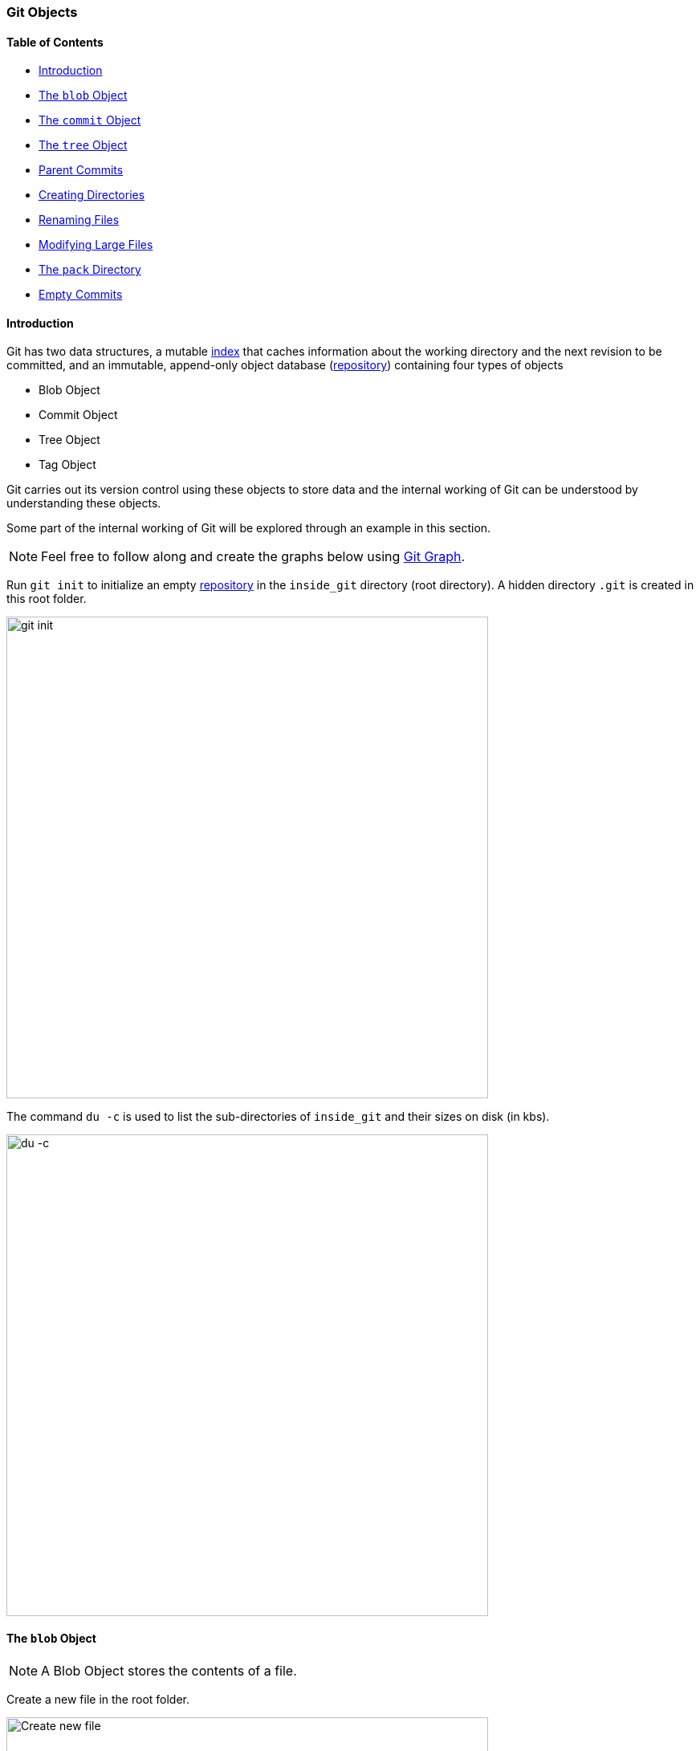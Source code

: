=== Git Objects

==== Table of Contents

* link:#_introduction[Introduction]
* link:#_the_blob_object[The `blob` Object]
* link:#_the_commit_object[The `commit` Object]
* link:#_the_tree_object[The `tree` Object]
* link:#_parent_commits[Parent Commits]
* link:#_creating_directories[Creating Directories]
* link:#_renaming_files[Renaming Files]
* link:#_modifying_large_files[Modifying Large Files]
* link:#_the_pack_directory[The `pack` Directory]
* link:#_empty_commits[Empty Commits]

==== Introduction

Git has two data structures, a mutable link:#_the_index_file[index] that caches information about the working directory and the next revision to be committed, and an immutable, append-only object database (link:#_repository[repository]) containing four types of objects

* Blob Object
* Commit Object
* Tree Object
* Tag Object

Git carries out its version control using these objects to store data and the internal working of Git can be understood by understanding these objects.

Some part of the internal working of Git will be explored through an example in this section.

NOTE: Feel free to follow along and create the graphs below using link:https://harshkapadia2.github.io/git-graph[Git Graph^].

Run `git init` to initialize an empty link:#_repository[repository] in the `inside_git` directory (root directory). A hidden directory `.git` is created in this root folder.

image::git-init.jpg[alt="git init", 600, 600]

The command `du -c` is used to list the sub-directories of `inside_git` and their sizes on disk (in kbs).

image::du-c-1.jpg[alt="du -c", 600, 600]

==== The `blob` Object

NOTE: A Blob Object stores the contents of a file.

Create a new file in the root folder.

image::touch-master_file_1.jpg[alt="Create new file", 600, 600]

Now the working tree (root directory) contains the `.git` directory and the new file `master_file_1.txt`.

image::ls-a-1.jpg[alt="Master File", 600, 600]

Add the file to the link:#_staging_staging_areaindex[staging area] using link:#_period[`git add .`] and run `du -c` once again.

image::du-c-2.jpg[alt="Stage file", 600, 600]

Note that a new directory `e6` has been added to `.git/objects`.

Use the `dir` (or `ls`) command to find out which file is present in the directory `.git/objects/e6`.

image::dir-1.jpg[alt="Create new directory", 600, 600]

[.word-break-all]
The file name `9de29bb2d1d6434b8b29ae775ad8c2e48c5391` is 38 characters long. On appending it to the folder name (`e6`), it becomes a 40 character string `e69de29bb2d1d6434b8b29ae775ad8c2e48c5391`. This is a link:#_SHA-1[SHA-1 hash]. Git hashes the content of the file (and some more data) using the SHA-1 algorithm to produce a 40 character hexadecimal string. Every link:#_git_add[stage], [commit] and [tag] produces its own unique SHA-1 hash(es). (Being a 40 character string, hash collisions are VERY rare.) The first two characters of the hash are used for bucketing the hashes into folders, to decrease access time. To make things easy, *Git sometimes uses just 4 to 8 characters of an object's hash to refer to it.*

As mentioned in the previous paragraph, Git hashes the contents of the file and other details to create a 40 character SHA-1 hash. To verify that, some content needs to be added to the file. The file will then have to be added again. (This will produce another hash.)

image::add-to-master_file_1-1.jpg[alt="Add to Master file", 600, 600]
image::edit-master_file_1-1.jpg[alt="Edit master file", 600, 600]

[.word-break-all]
From the last command in the image above, it can be inferred that a new hash `1a3851c172420a2198cf8ca6f2b776589d955cc5` was generated. Check its contents using the `cat` command.

image::cat-1.jpg[alt="Check contents", 600, 600]

The output is gibberish because Git compresses file contents (and some additional data) with the link:https://www.zlib.net/[zlib^] library and then stores it in the file. So to make sense of the gibberish, the content of the file needs to be de-compressed.

image::decompress-file.png[alt="Decompress", 600, 600]

`blob 16\0Git is amazing!\n` is the content of the hashed file. (`\0` and `\n` are not seen. Explained in the points below.)

Breaking it down

* *`blob`* is the object type of the file. It is an abbreviation for 'Binary Large OBject'. These objects (files) store the content of the files.
* `16` is the file size (length). `Git is amazing!` consists of 15 characters, but the link:https://harshkapadia2.github.io/cli/terminal.html#:~:text=It%20can%20be%20used%20to%20add%20text%20to%20a%20file%20using%20the%20output%20redirection%20operator[`echo` command] adds a new line (line feed) character (`\n`) at the end of the text, making the length 16.
* Just like the `\n` character which cannot be seen in the output, there is a NULL character (`\0`) between the length and file content.
* `Git is amazing!\n` is the file content. (The `\n` is not visible.)

[NOTE.word-break-all]
====
If `blob 16\0Git is amazing!\n` is hashed using SHA-1, the same hash (`1a3851c172420a2198cf8ca6f2b776589d955cc5`) will be generated!

image::sha1sum.png[alt="Generating hash for the string", 600, 600]
====

**So, Git generates the hash of the file using the string `<object_type> <content_length>\0<file_content>` and stores that string in the file after compressing it.** (The name of the file is the last 38 characters of the 40 character hash that was generated. The first two characters are used for bucketing.)

[TIP]
====
The process of finding the contents of the file using `cat` is pretty cumbersome. It is a better idea to use the `git cat-file` [plumbing command] provided by Git.

Variations of the `git cat-file` command that will be used

* `git cat-file -p <hash>` (-p = pretty print) to display file data.
* `git cat-file -t <hash>` (-t = type) to display file type (blob, commit, tree or tag).
* `git cat-file -s <hash>` (-s = size) to display the file size (length).
====

==== The `commit` Object

NOTE: A commit object links tree objects together into a history. It contains the name of a tree object (of the top-level source directory), a timestamp, a log message, and the names of zero or more parent commit objects.

Commit `master_file_1.txt` and then run `du -c` again.

image::commit-master_file_1-1.jpg[alt="Commit master file", 600, 600]

From the above image it can be noticed that two new directories `.git/objects/1b` and `.git/objects/d5` were created. Also, after committing the file, Git printed the first seven characters of the SHA-1 hash for that commit in the output.

Using the seven characters of the commit hash in the output, check the file type using the `git cat-file -t` command.

image::cat-file-t-1.jpg[alt="Plumbing commands", 600, 600]

So the file type is `commit`, inferring that it is a file generated through a commit.

Print the contents of the commit object (file) using the `git cat-file -p` command.

image::cat-file-p-1.jpg[alt="Commit", 600, 600]

Commit object content

[.word-break-all]
* `tree 1b2190cdc2801ec3df6505dc351dee878ac7f2fc` is the other SHA-1 hash that was generated (remember that two directories were generated in `.git/objects` on committing the file), of the type `tree`. The tree is the [snapshot] of the current state of the repository.
* link:#_parent_commits[Parent commit's SHA-1 hash] (Not present here. Explained below.)
* The next line has the details of the author (the one who wrote the code):
    ** Name
    ** e-mail ID
    ** Timestamp
* The next line has the details of the committer (the one who committed the code):
    ** Name
    ** e-mail ID
    ** Timestamp
* Commit message
* Commit description (If provided. Not present here.)

==== The `tree` Object

NOTE: A tree object is the equivalent of a (sub)directory: it contains a list of filenames, each with some type bits and the name of a blob or tree object that is that file, symbolic link, or directory's contents. This object describes a snapshot of the source tree.

Check the contents of the tree file listed in the commit object (file).

image::cat-file-p-2.jpg[alt="Check contents", 600, 600]

**The tree file has entries of the files & directories in the snapshot (current state) of the local repository.** The format of each line is the same.

Tree object content format

* `100644` is the mode of the file. It is an octal number.
+
[source, plaintext]
----
Octal: 100644
Binary: 001000 000 110100100
----

	** The first six binary bits indicate the object type.
		*** `001000` indicates a regular file. (As seen in this case.)
		*** `001010` indicates a link:https://tdongsi.github.io/blog/2016/02/20/symlinks-in-git[symlink (symbolic link)^].
		*** `001110` indicates a link:https://www.oreilly.com/library/view/version-control-with/9780596158187/ch15s04.html#:~:text=gitlink[gitlink^].
	** The next three binary bits (`000`) are unused.
	** The last nine binary bits (`110100100`) indicate link:https://harshkapadia2.github.io/cli/terminal.html#changing-permissions[Unix file permissions^].
		*** `644` and `755` are valid for regular files.
		*** Symlinks and gitlinks have the value `0` in this field.
* `blob` is the object type. (link:#_creating_directories[It can be a `tree` object as well.] Explained below.)

[.word-break-all]
* `1a3851c172420a2198cf8ca6f2b776589d955cc5` is the SHA-1 hash of the file.
* Name of the file.

**So, each commit object points to a tree object and each tree object points to a set of blobs and/or trees, which correspond respectively to files and subdirectories.**

The connections between the commit, tree and blob files till now. (link:#_the_head_file[`HEAD`] is just a pointer to the latest commit.)

image::connection-graph-1.png[alt="Connection graph", 600, 600]

[NOTE]
====
* The blob `e69de` has been modified to blob `1a385` and so is not connected to the tree `1b219`. Only the latest blob of every added file is connected to the new tree object when a commit is made.
* This graph can be created using link:https://harshkapadia2.github.io/git-graph[Git Graph^].
====

==== Parent Commits

Create another file (`master_file_2.txt`), add it and commit it.

image::touch-master_file_2.jpg[alt="Create master file", 600, 600]

Check the contents of the commit file (using part of the hash `8282663` as seen in the above image).

image::cat-file-p-3.jpg[alt="Create another master file", 600, 600]

[.word-break-all]
A new line `parent d5b8f77ce1dc1a37b29885026055c8656c3e0b65` is seen. Remember, this is the hash of the previous commit. **Git is thus creating a graph.** A Directed Acyclic Graph to be precise. (Check image below.)

Also, the link:#_the_head_file[`HEAD`] will now automatically point to this (latest - `82826`) commit rather than the parent (previous - `d5b8f`) commit as it was doing before. To verify, check where the `HEAD` is pointing.

image::head-1.jpg[alt="HEAD", 600, 600]

It is pointing to the latest commit (`82826`).

Now check the contents of the tree object of the latest commit.

image::cat-file-p-4.jpg[alt="Contents of tree", 600, 600]

From the commit object, tree object and HEAD position, the connection graph looks as follows

image::connection-graph-2.png[alt="Connection graph", 600, 600]

NOTE: This graph can be created using link:https://harshkapadia2.github.io/git-graph[Git Graph^].

==== Creating Directories

Create a new file (`master_dir_1_file_3.txt`) inside a directory (`dir_1`), add it, commit it and look at the contents of the commit file.

image::mkdir_1.jpg[alt="Create new file in directory", 600, 600]

The commit file has the link:#_the_commit_object:~:text=Commit%20object%20content[same format as before].

Check the contents of the tree file (with the hash `f6a65` as seen in the above image).

image::cat-file-p-5.jpg[alt="Contents of tree", 600, 600]

It is surprising to note that the tree `f6a65` points to another tree `abecf`! The name of the new tree is `dir_1`.

Check the contents of the `dir_1` tree.

image::cat-file-p-6.jpg[alt="Contents of directory tree", 600, 600]

So it points to the file (`master_dir_1_file_3.txt`) inside the directory `dir_1`.

Have a look at how the tree `f6a65` connected itself to the tree and blobs.

image::tree-1.png[alt="Tree", 600, 600]

The graph of the repository as it stands now

image::connection-graph-3.png[alt="Connection Graph", 600, 600]

NOTE: This graph can be created using link:https://harshkapadia2.github.io/git-graph[Git Graph^].

==== Renaming Files

Rename `master_file_1.txt` to `the_master_file.txt` to see how Git handles it internally.

image::mv-1.jpg[alt="Rename file", 600, 600]

image::add-1.jpg[alt="Stage", 600, 600]

When the file is committed, Git is smart enough to recognize that a file was renamed and is not a new file, as can be seen in the last line of the above image. It can recognize this because the SHA-1 hash of the file has not changed (as the content of the file has not changed).

Check the contents of the commit and tree files.

image::cat-file-p-7.jpg[alt="Contents of commit", 600, 600]

From the last line, the hash `1a385` is same as the hash of the original file name (`master_file_1.txt`) and **just the name of the file has been changed in the tree object instead of creating a new blob file.** This is efficient space management by Git!

The structure of the repo.

image::connection-graph-4.png[alt="Connection Graph", 800, 800]

NOTE: This graph can be created using link:https://harshkapadia2.github.io/git-graph[Git Graph^].

==== Modifying Large Files

Add and commit a image to Git. The size of the image is 1.374 Mb (or 1374 kb), so it is a relatively huge file as compared to the other files (~ 1 kb/file).

image::add-2.jpg[alt="Stage", 600, 600]

image::cat-file-p-8.jpg[alt="Commit", 600, 600]

Make a small change to the image file contents and then add and commit it again.

image::add-3.jpg[alt="Stage and commit", 600, 600]

The SHA-1 hashes of `master_image_1.png` in the latest (`6d2d2`) and previous (`27666`) tree are different, so Git has created two different blobs (`ca893` and `1f7af`) for the same file, even when they only have a very small difference.

Run `du -c` now.

image::du-c-3.jpg[alt="Du -c", 600, 600]

From the image above, there are two directories (`.git/objects/1f` and `.git/objects/ca`) with the same size (1376 kb).

NOTE: The directory content size (1376 kb) is greater than the image size (1374 kb) as Git adds the file type and size (length) to the blob file and then hashes it.

So is Git inefficient at handling huge files? No. The content of the file has changed and this produces a different SHA-1 hash (`1f7af`) than the original SHA-1 hash (`ca893`), so Git is not able to handle the change like it did when a file was simply renamed. Having multiple copies of such a huge file is not a problem in the local repository, but it will take up a lot of bandwidth while link:#_git_push[pushing] and link:#_git_pull[pulling] from a platform like link:#_github[GitHub]. To avoid this, Git uses *Delta Compression*. It stores the difference (diff) of the older file from the new one and indicates the new one as the parent. This is looked into in the sub-section below.

==== The `pack` Directory

[source, shell]
----
.git
├───...
└───objects
    ├───...
    └───pack
        ├───<*.idx>
        └───<*.pack>
----

*Delta compression* is carried out when code is pushed/pulled to/from GitHub or when aggressive garbage collection (`git gc --aggressive`) is carried out.

Delta compression creates two files in `.git/objects/pack`

* A pack file (.pack)
* An index file (.idx)

The current state of the repo

image::du-c-3.jpg[alt="Du -c", 600, 600]

The size of `.git/objects/pack` in the above image is 0 kb.

Aggressive garbage collection will be used to carry out Delta Compression and then `du -c` to view the changes.

image::du-c-4.jpg[alt="Du -c", 600, 600]

NOTE: The total size of the `.git` directory went down from 4220kb (seen in the first `du -c` image in this sub-section) to 2838kb (as seen in the above image). This is a 32.75% reduction in the size of the local repository!

Notice in the above image that the size of `.git/objects/pack` is 1380 kb and a lot of the files in `.git/objects` have disappeared, except for `.git/objects/e6`.

The contents of `.git/objects/pack`


image::dir-2.jpg[alt="Content of directory", 600, 600]

As mentioned above, two files (a pack file `.pack` and an index file `.idx`) are created.

Check the contents of both the files using the plumbing command `git verify-pack -v path/to/pack/file/<file_name>.pack` (-v = verbose). (Works with the `.idx` file as well.)

image::verify-pack-1.jpg[alt="Contents of files", 600, 600]

**The pack file is a single file containing the contents of all the objects that were removed from the file system.**

The size of the newly modified image (hash `1f7af`) is very large. The blob of the original image (hash `ca893`) is very small in size in comparison and it has the hash of the modified image (`1f7af`) mentioned after it, indicating that its parent is the newly modified file. **Thus, Git stored the entire new file and only a diff for the older file with a pointer to the newer file rather than storing the entire file twice, making it space efficient.**

The pack file has a graph in it, just like the commit, tree and blob files have one.

NOTE: The `.idx` (index) file stores the same content as the `.pack` file and is a file that **contains offsets into the pack file so you can quickly seek to a specific object**.

On running the aggressive garbage collection, Git got rid of all the files in `.git/objects` **that were connected with commits** and added them to the pack file.

The `.git/objects/e6` directory did not get removed as it was not related (connected) to any tree object.

link:https://gist.github.com/matthewmccullough/2695758[An example similar to the one discussed in this sub-section.^]

link:https://git-scm.com/book/en/v2/Git-Internals-Packfiles[More on Packfiles.^]

Finally, take a look at the log of the repository.

image::log-1.jpg[alt="Log of repository", 600, 600]

==== Empty Commits

The link:#_allow_empty[`--allow-empty` option in `git commit`] allows creating commits without changes in any files.

As empty commits have no changes to any files, they always point to the *latest* link:#_the_tree_object[Tree Object] in the link:#_branches[branch].

To illustrate this, set up a repo using the following commands

[source, shell]
----
$ git init
$ touch file_1.txt
$ git add .
$ git commit -m "Add file_1.txt"
$ git commit --allow-empty -m "Empty commit #1"
$ git commit --allow-empty -m "Empty commit #2"

# Now run
$ git log --oneline --graph
* 208cead (HEAD -> main) Empty commit #2
* 64cf914 Empty commit #1
* be0c1ec Add file_1.txt
----

Use the `git cat-file -p <hash>` command as done in previous sub-sections to create the graph.

The graph of the above repository

image::connection-graph-5.png[alt="Connection Graph", 600, 600]

[NOTE]
====
* If the empty commit is the first commit in the repository (initial commit), then it will have its own empty Tree Object associated with it. In all other cases an empty commit will point to the latest Tree Object in the branch.
* This graph can be created using link:https://harshkapadia2.github.io/git-graph[Git Graph^].
====

'''
